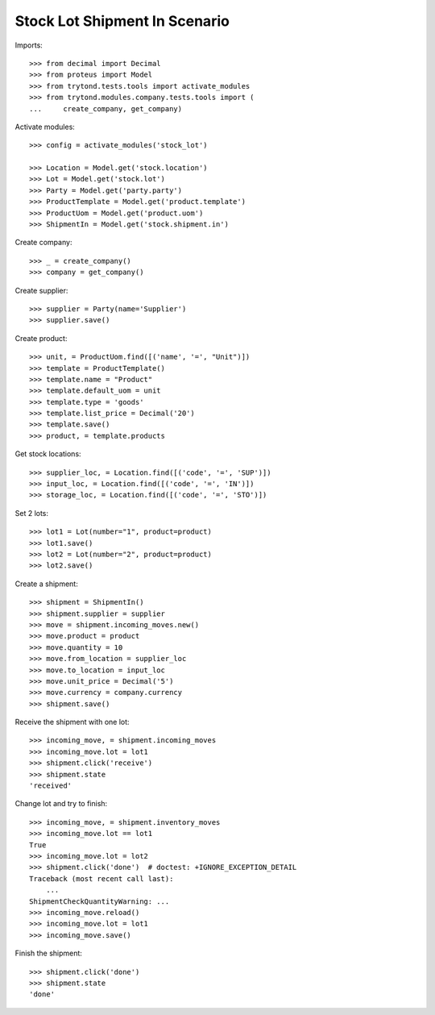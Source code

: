 ==============================
Stock Lot Shipment In Scenario
==============================

Imports::

    >>> from decimal import Decimal
    >>> from proteus import Model
    >>> from trytond.tests.tools import activate_modules
    >>> from trytond.modules.company.tests.tools import (
    ...     create_company, get_company)

Activate modules::

    >>> config = activate_modules('stock_lot')

    >>> Location = Model.get('stock.location')
    >>> Lot = Model.get('stock.lot')
    >>> Party = Model.get('party.party')
    >>> ProductTemplate = Model.get('product.template')
    >>> ProductUom = Model.get('product.uom')
    >>> ShipmentIn = Model.get('stock.shipment.in')

Create company::

    >>> _ = create_company()
    >>> company = get_company()

Create supplier::

    >>> supplier = Party(name='Supplier')
    >>> supplier.save()

Create product::

    >>> unit, = ProductUom.find([('name', '=', "Unit")])
    >>> template = ProductTemplate()
    >>> template.name = "Product"
    >>> template.default_uom = unit
    >>> template.type = 'goods'
    >>> template.list_price = Decimal('20')
    >>> template.save()
    >>> product, = template.products

Get stock locations::

    >>> supplier_loc, = Location.find([('code', '=', 'SUP')])
    >>> input_loc, = Location.find([('code', '=', 'IN')])
    >>> storage_loc, = Location.find([('code', '=', 'STO')])

Set 2 lots::

    >>> lot1 = Lot(number="1", product=product)
    >>> lot1.save()
    >>> lot2 = Lot(number="2", product=product)
    >>> lot2.save()

Create a shipment::

    >>> shipment = ShipmentIn()
    >>> shipment.supplier = supplier
    >>> move = shipment.incoming_moves.new()
    >>> move.product = product
    >>> move.quantity = 10
    >>> move.from_location = supplier_loc
    >>> move.to_location = input_loc
    >>> move.unit_price = Decimal('5')
    >>> move.currency = company.currency
    >>> shipment.save()

Receive the shipment with one lot::

    >>> incoming_move, = shipment.incoming_moves
    >>> incoming_move.lot = lot1
    >>> shipment.click('receive')
    >>> shipment.state
    'received'

Change lot and try to finish::

    >>> incoming_move, = shipment.inventory_moves
    >>> incoming_move.lot == lot1
    True
    >>> incoming_move.lot = lot2
    >>> shipment.click('done')  # doctest: +IGNORE_EXCEPTION_DETAIL
    Traceback (most recent call last):
        ...
    ShipmentCheckQuantityWarning: ...
    >>> incoming_move.reload()
    >>> incoming_move.lot = lot1
    >>> incoming_move.save()

Finish the shipment::

    >>> shipment.click('done')
    >>> shipment.state
    'done'

